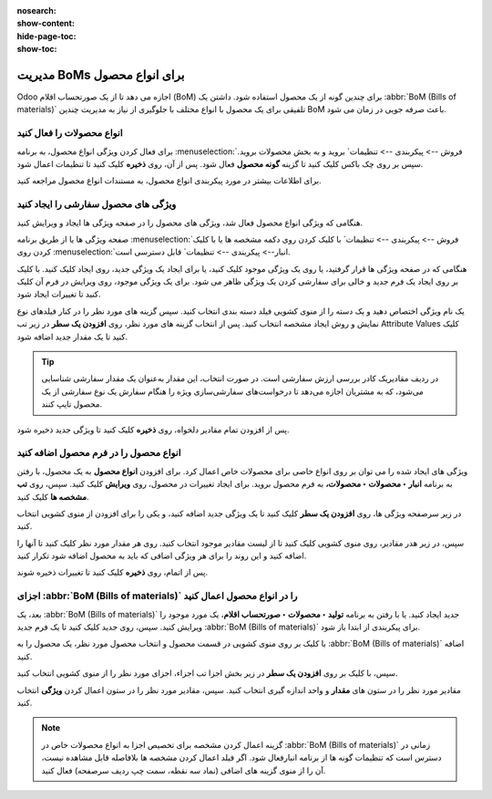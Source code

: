:nosearch:
:show-content:
:hide-page-toc:
:show-toc:

===================================
مدیریت BoMs برای انواع محصول
===================================

Odoo اجازه می دهد تا از یک صورتحساب اقلام (BoM) برای چندین گونه از یک محصول استفاده شود. داشتن یک  :abbr:`BoM (Bills of materials)` تلفیقی برای یک محصول با انواع مختلف با جلوگیری از نیاز به مدیریت چندین BoM باعث صرفه جویی در زمان می شود.


انواع محصولات را فعال کنید
----------------------------------------------------
برای فعال کردن ویژگی انواع محصول، به برنامه  :menuselection:`فروش --> پیکربندی --> تنظیمات` بروید و به بخش محصولات بروید. سپس بر روی چک باکس کلیک کنید تا گزینه **گونه محصول** فعال شود. پس از آن، روی **ذخیره** کلیک کنید تا تنظیمات اعمال شود.

برای اطلاعات بیشتر در مورد پیکربندی انواع محصول، به مستندات انواع محصول مراجعه کنید.


.. image:: ./img/production/d4.jpg
    :align: center
    :alt: تولید

ویژگی های محصول سفارشی را ایجاد کنید
-----------------------------------------------------------
هنگامی که ویژگی انواع محصول فعال شد، ویژگی های محصول را در صفحه ویژگی ها ایجاد و ویرایش کنید.

صفحه ویژگی ها یا از طریق برنامه  :menuselection:`فروش --> پیکربندی --> تنظیمات` با کلیک کردن روی دکمه مشخصه ها یا با کلیک کردن روی  :menuselection:`انبار--> پیکربندی --> تنظیمات` قابل دسترسی است.

هنگامی که در صفحه ویژگی ها قرار گرفتید، یا روی یک ویژگی موجود کلیک کنید، یا برای ایجاد یک ویژگی جدید، روی ایجاد کلیک کنید. با کلیک بر روی ایجاد یک فرم جدید و خالی برای سفارشی کردن یک ویژگی ظاهر می شود. برای یک ویژگی موجود، روی ویرایش در فرم آن کلیک کنید تا تغییرات ایجاد شود.

یک نام ویژگی اختصاص دهید و یک دسته را از منوی کشویی فیلد دسته بندی انتخاب کنید. سپس گزینه های مورد نظر را در کنار فیلدهای نوع نمایش و روش ایجاد مشخصه انتخاب کنید. پس از انتخاب گزینه های مورد نظر، روی **افزودن یک سطر** در زیر تب Attribute Values کلیک کنید تا یک مقدار جدید اضافه شود.


.. image:: ./img/production/d5.jpg
    :align: center
    :alt: تولید


.. tip::
    در ردیف مقادیریک کادر بررسی ارزش سفارشی است. در صورت انتخاب، این مقدار به‌عنوان یک مقدار سفارشی شناسایی می‌شود، که به مشتریان اجازه می‌دهد تا درخواست‌های سفارشی‌سازی ویژه را هنگام سفارش یک نوع سفارشی از یک محصول تایپ کنند.


.. example::
    
    .. image:: ./img/production/d6.jpg
        :align: center
        :alt: تولید


پس از افزودن تمام مقادیر دلخواه، روی **ذخیره** کلیک کنید تا ویژگی جدید ذخیره شود.



انواع محصول را در فرم محصول اضافه کنید
-------------------------------------------------
ویژگی های ایجاد شده را می توان بر روی انواع خاصی برای محصولات خاص اعمال کرد. برای افزودن **انواع محصول** به یک محصول، با رفتن به برنامه **انبار ‣ محصولات ‣ محصولات،** به فرم محصول بروید. برای ایجاد تغییرات در محصول، روی **ویرایش** کلیک کنید. سپس، روی **تب مشخصه ها** کلیک کنید.

در زیر سرصفحه ویژگی ها، روی **افزودن یک سطر** کلیک کنید تا یک ویژگی جدید اضافه کنید، و یکی را برای افزودن از منوی کشویی انتخاب کنید.

سپس، در زیر هدر مقادیر، روی منوی کشویی کلیک کنید تا از لیست مقادیر موجود انتخاب کنید. روی هر مقدار مورد نظر کلیک کنید تا آنها را اضافه کنید و این روند را برای هر ویژگی اضافی که باید به محصول اضافه شود تکرار کنید.

پس از اتمام، روی **ذخیره** کلیک کنید تا تغییرات ذخیره شوند.


.. image:: ./img/production/d7.jpg
    :align: center
    :alt: تولید


.. image:: ./img/production/d8.jpg
    :align: center
    :alt: تولید



اجزای  :abbr:`BoM (Bills of materials)` را در انواع محصول اعمال کنید
---------------------------------------------------------------------------
بعد، یک  :abbr:`BoM (Bills of materials)` جدید ایجاد کنید. یا با رفتن به برنامه **تولید ‣ محصولات ‣ صورتحساب اقلام**، یک مورد موجود را ویرایش کنید. سپس، روی جدید کلیک کنید تا یک فرم جدید  :abbr:`BoM (Bills of materials)` برای پیکربندی از ابتدا باز شود.

با کلیک بر روی منوی کشویی در قسمت محصول و انتخاب محصول مورد نظر، یک محصول را به  :abbr:`BoM (Bills of materials)` اضافه کنید.

سپس، با کلیک بر روی **افزودن یک سطر** در زیر بخش اجزا تب اجزاء، اجزای مورد نظر را از منوی کشویی انتخاب کنید.

مقادیر مورد نظر را در ستون های **مقدار** و واحد اندازه گیری انتخاب کنید. سپس، مقادیر مورد نظر را در ستون اعمال کردن **ویژگی** انتخاب کنید.



.. image:: ./img/production/d9.jpg
    :align: center
    :alt: تولید


.. note::
    گزینه اعمال کردن مشخصه برای تخصیص اجزا به انواع محصولات خاص در  :abbr:`BoM (Bills of materials)` زمانی در دسترس است که تنظیمات گونه ها از برنامه انبارفعال شود. اگر فیلد اعمال کردن مشخصه ها بلافاصله قابل مشاهده نیست، آن را از منوی گزینه های اضافی (نماد سه نقطه، سمت چپ ردیف سرصفحه) فعال کنید.